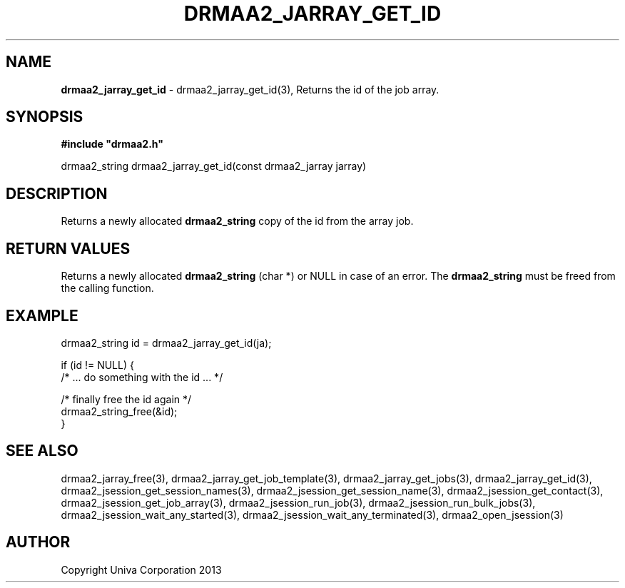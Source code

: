 .\" generated with Ronn/v0.7.3
.\" http://github.com/rtomayko/ronn/tree/0.7.3
.
.TH "DRMAA2_JARRAY_GET_ID" "3" "June 2014" "Univa Corporation" "DRMAA2 C API"
.
.SH "NAME"
\fBdrmaa2_jarray_get_id\fR \- drmaa2_jarray_get_id(3), Returns the id of the job array\.
.
.SH "SYNOPSIS"
\fB#include "drmaa2\.h"\fR
.
.P
drmaa2_string drmaa2_jarray_get_id(const drmaa2_jarray jarray)
.
.SH "DESCRIPTION"
Returns a newly allocated \fBdrmaa2_string\fR copy of the id from the array job\.
.
.SH "RETURN VALUES"
Returns a newly allocated \fBdrmaa2_string\fR (char *) or NULL in case of an error\. The \fBdrmaa2_string\fR must be freed from the calling function\.
.
.SH "EXAMPLE"
.
.nf

 drmaa2_string id = drmaa2_jarray_get_id(ja);

 if (id != NULL) {
    /* \.\.\. do something with the id \.\.\. */

    /* finally free the id again */
    drmaa2_string_free(&id);
 }
.
.fi
.
.SH "SEE ALSO"
drmaa2_jarray_free(3), drmaa2_jarray_get_job_template(3), drmaa2_jarray_get_jobs(3), drmaa2_jarray_get_id(3), drmaa2_jsession_get_session_names(3), drmaa2_jsession_get_session_name(3), drmaa2_jsession_get_contact(3), drmaa2_jsession_get_job_array(3), drmaa2_jsession_run_job(3), drmaa2_jsession_run_bulk_jobs(3), drmaa2_jsession_wait_any_started(3), drmaa2_jsession_wait_any_terminated(3), drmaa2_open_jsession(3)
.
.SH "AUTHOR"
Copyright Univa Corporation 2013
